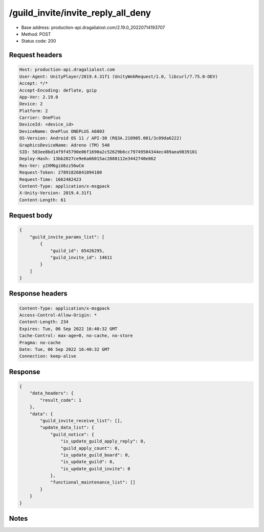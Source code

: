 /guild_invite/invite_reply_all_deny
==================================================

- Base address: production-api.dragalialost.com/2.19.0_20220714193707
- Method: POST
- Status code: 200

Request headers
----------------

.. code-block:: text

	Host: production-api.dragalialost.com	User-Agent: UnityPlayer/2019.4.31f1 (UnityWebRequest/1.0, libcurl/7.75.0-DEV)	Accept: */*	Accept-Encoding: deflate, gzip	App-Ver: 2.19.0	Device: 2	Platform: 2	Carrier: OnePlus	DeviceId: <device_id>	DeviceName: OnePlus ONEPLUS A6003	OS-Version: Android OS 11 / API-30 (RQ3A.210905.001/3c09da6222)	GraphicsDeviceName: Adreno (TM) 540	SID: 583ee8bd14f9f45790e06f1690a2c52629b6cc79749504344ec489aea9839101	Deploy-Hash: 13bb2827ce9e6a66015ac2808112e3442740e862	Res-Ver: y2XM6giU6zz56wCm	Request-Token: 27891826841094100	Request-Time: 1662482423	Content-Type: application/x-msgpack	X-Unity-Version: 2019.4.31f1	Content-Length: 61

Request body
----------------

.. code-block:: json

	{
	    "guild_invite_params_list": [
	        {
	            "guild_id": 65426295,
	            "guild_invite_id": 14611
	        }
	    ]
	}

Response headers
----------------

.. code-block:: text

	Content-Type: application/x-msgpack	Access-Control-Allow-Origin: *	Content-Length: 234	Expires: Tue, 06 Sep 2022 16:40:32 GMT	Cache-Control: max-age=0, no-cache, no-store	Pragma: no-cache	Date: Tue, 06 Sep 2022 16:40:32 GMT	Connection: keep-alive

Response
----------------

.. code-block:: json

	{
	    "data_headers": {
	        "result_code": 1
	    },
	    "data": {
	        "guild_invite_receive_list": [],
	        "update_data_list": {
	            "guild_notice": {
	                "is_update_guild_apply_reply": 0,
	                "guild_apply_count": 0,
	                "is_update_guild_board": 0,
	                "is_update_guild": 0,
	                "is_update_guild_invite": 0
	            },
	            "functional_maintenance_list": []
	        }
	    }
	}

Notes
------
